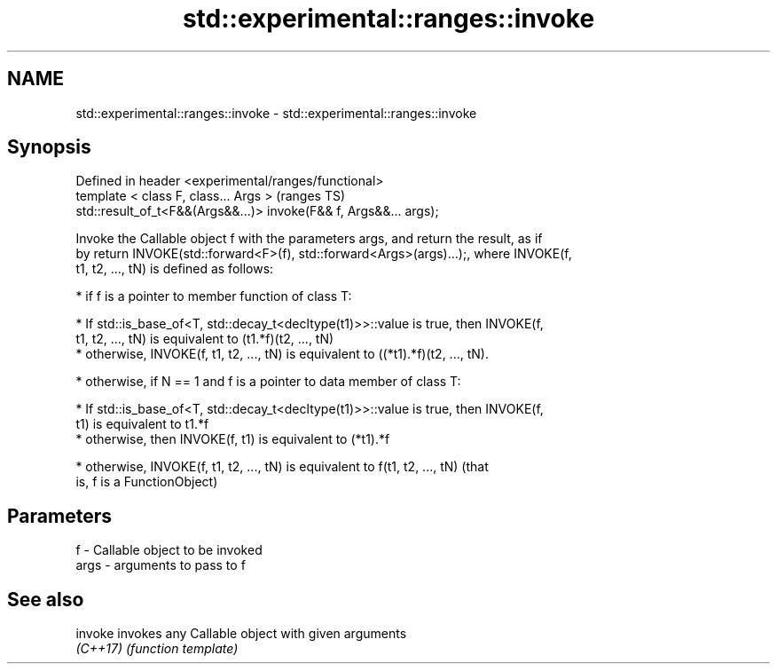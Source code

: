 .TH std::experimental::ranges::invoke 3 "2020.11.17" "http://cppreference.com" "C++ Standard Libary"
.SH NAME
std::experimental::ranges::invoke \- std::experimental::ranges::invoke

.SH Synopsis
   Defined in header <experimental/ranges/functional>
   template < class F, class... Args >                              (ranges TS)
   std::result_of_t<F&&(Args&&...)> invoke(F&& f, Args&&... args);

   Invoke the Callable object f with the parameters args, and return the result, as if
   by return INVOKE(std::forward<F>(f), std::forward<Args>(args)...);, where INVOKE(f,
   t1, t2, ..., tN) is defined as follows:

     * if f is a pointer to member function of class T:

     * If std::is_base_of<T, std::decay_t<decltype(t1)>>::value is true, then INVOKE(f,
       t1, t2, ..., tN) is equivalent to (t1.*f)(t2, ..., tN)
     * otherwise, INVOKE(f, t1, t2, ..., tN) is equivalent to ((*t1).*f)(t2, ..., tN).

     * otherwise, if N == 1 and f is a pointer to data member of class T:

     * If std::is_base_of<T, std::decay_t<decltype(t1)>>::value is true, then INVOKE(f,
       t1) is equivalent to t1.*f
     * otherwise, then INVOKE(f, t1) is equivalent to (*t1).*f

     * otherwise, INVOKE(f, t1, t2, ..., tN) is equivalent to f(t1, t2, ..., tN) (that
       is, f is a FunctionObject)

.SH Parameters

   f    - Callable object to be invoked
   args - arguments to pass to f

.SH See also

   invoke  invokes any Callable object with given arguments
   \fI(C++17)\fP \fI(function template)\fP 

